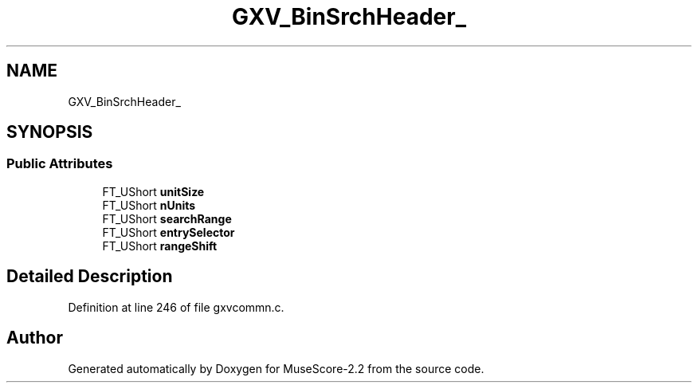 .TH "GXV_BinSrchHeader_" 3 "Mon Jun 5 2017" "MuseScore-2.2" \" -*- nroff -*-
.ad l
.nh
.SH NAME
GXV_BinSrchHeader_
.SH SYNOPSIS
.br
.PP
.SS "Public Attributes"

.in +1c
.ti -1c
.RI "FT_UShort \fBunitSize\fP"
.br
.ti -1c
.RI "FT_UShort \fBnUnits\fP"
.br
.ti -1c
.RI "FT_UShort \fBsearchRange\fP"
.br
.ti -1c
.RI "FT_UShort \fBentrySelector\fP"
.br
.ti -1c
.RI "FT_UShort \fBrangeShift\fP"
.br
.in -1c
.SH "Detailed Description"
.PP 
Definition at line 246 of file gxvcommn\&.c\&.

.SH "Author"
.PP 
Generated automatically by Doxygen for MuseScore-2\&.2 from the source code\&.
